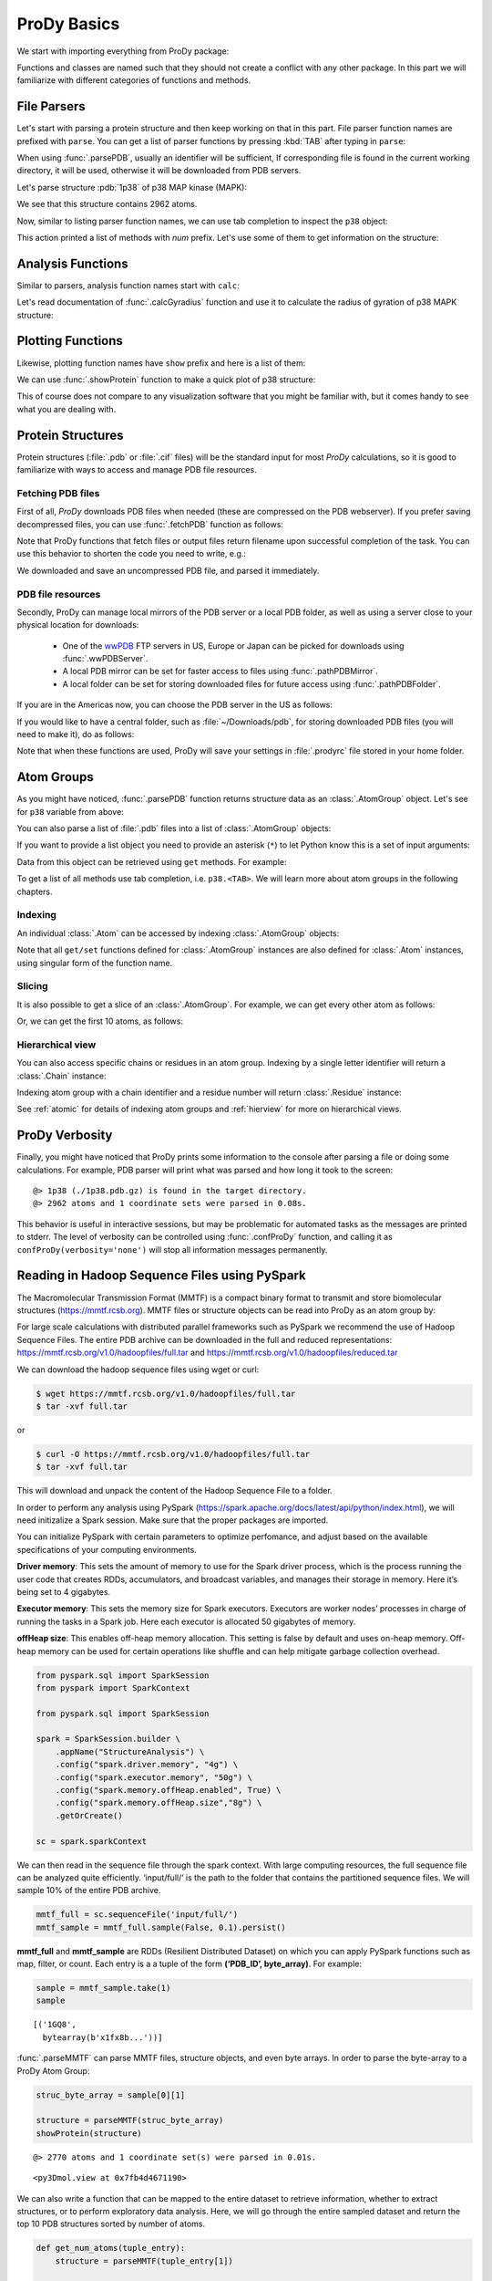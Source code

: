 .. _prody-basics:

ProDy Basics
===============================================================================


We start with importing everything from ProDy package:

.. ipython:: python

   from prody import *
   from pylab import *
   ion()


Functions and classes are named such that they should not create a conflict
with any other package.  In this part we will familiarize with different
categories of functions and methods.


File Parsers
-------------------------------------------------------------------------------

Let's start with parsing a protein structure and then keep working on that
in this part.  File parser function names are prefixed with ``parse``.
You can get a list of parser functions by pressing :kbd:`TAB` after typing
in ``parse``:

.. ipython::

   @verbatim
   In [2]: parse<TAB>
      parseArray        parseCIFStream    parseEMD          parseHiC          parseMSA          
      parsePDBHeader    parsePQR          parseSTAR         parseChainsList   parseDCD          
      parseEMDStream    parseHiCStream    parseNMD          parsePDBStream    parsePSF          
      parseSTRIDE       parseCIF          parseDSSP         parseHeatmap      parseModes        
      parsePDB          parseMMTF         parsePfamPDBs     parseSparseMatrix  

When using :func:`.parsePDB`, usually an identifier will be sufficient,
If corresponding file is found in the current working directory, it will be
used, otherwise it will be downloaded from PDB servers.

Let's parse structure :pdb:`1p38` of p38 MAP kinase (MAPK):

.. ipython:: python

   p38 = parsePDB('1p38')  # returns an AtomGroup object
   p38 # typing in variable name will give some information

We see that this structure contains 2962 atoms.

Now, similar to listing parser function names, we can use tab completion to
inspect the ``p38`` object:

.. ipython::

   @verbatim
   In [2]: p38.num<TAB>
   p38.numAtoms      p38.numChains     p38.numFragments  p38.numSegments
   p38.numBonds      p38.numCoordsets  p38.numResidues


This action printed a list of methods with `num` prefix. Let's use some of
them to get information on the structure:


.. ipython::

   In [2]: p38.numAtoms()
   Out[2]: 2962

   In [2]: p38.numCoordsets()  # returns number of models
   Out[2]: 1

   In [2]: p38.numResidues()  # water molecules also count as residues
   Out[2]: 480


Analysis Functions
-------------------------------------------------------------------------------

Similar to parsers, analysis function names start with ``calc``:

.. ipython::

   @verbatim
   In [2]: calc<TAB>
      calcADPAxes                   calcChainsNormDistFluct       calcCrossProjection           
      calcDistFlucts                calcFractVariance             calcADPs                      
      calcCollectivity              calcCumulOverlap              calcENM                       
      calcGNM                       calcAngle                     calcCovariance                
      calcDeformVector              calcEnsembleENMs              calcGyradius                     
      calcANM                       calcCovOverlap                calcDihedral                  
      calcEnsembleSpectralOverlaps  calcMeff                      calcCenter                    
      calcCrossCorr                 calcDistance                  calcEntropyTransfer           
      calcMSAOccupancy              calcMSF                       calcPairDeformationDist       
      calcPsi                       calcSignatureCollectivity     calcSpecDimension                
      calcOccupancies               calcPercentIdentities         calcRankorder                 
      calcSignatureCrossCorr        calcSpectralOverlap           calcOmega                     
      calcPerturbResponse           calcRMSD                      calcSignatureFractVariance    
      calcSqFlucts                  calcOverallNetEntropyTransfer calcPhi                       
      calcRMSF                      calcSignatureOverlaps         calcSubspaceOverlap              
      calcOverlap                   calcProjection                calcShannonEntropy            
      calcSignatureSqFlucts         calcTempFactors               calcTransformation
      calcTree                  

Let's read documentation of :func:`.calcGyradius` function and use it to
calculate the radius of gyration of p38 MAPK structure:

.. ipython::

   ? calcGyradius

   calcGyradius(p38)


Plotting Functions
-------------------------------------------------------------------------------

Likewise, plotting function names have ``show`` prefix and here is a list of them:

.. ipython::

   @verbatim
   In [2]: show<TAB>
      showAlignment             showCrossProjection       showDomainBar             
      showHeatmap               showMeanMechStiff         showNormDistFunct          
      showAtomicLines           showCumulFractVars        showDomains               
      showLines                 showMechStiff             showNormedSqFlucts         
      showAtomicMatrix          showCumulOverlap          showEllipsoid             
      showLinkage               showMode                  showOccupancies           
      showContactMap            showDiffMatrix            showEmbedding             
      showMap                   showMSAOccupancy          showOverlap                
      showCrossCorr             showDirectInfoMatrix      showFractVars             
      showMatrix                showMutinfoMatrix         showOverlaps 
      showOverlapTable          showScaledSqFlucts        showSignatureCollectivity 
      showSignatureSqFlucts     showVarianceBar           showPairDeformationDist   
      showSCAMatrix             showSignatureCrossCorr    showSignatureVariances                               
      showPerturbResponse       showShannonEntropy        showSignatureDistribution 
      showSqFlucts              showProjection            showSignature1D           
      showSignatureMode         showTree                  showProtein               
      showSignatureAtomicLines  showSignatureOverlaps     showTree_networkx                                                            


We can use :func:`.showProtein` function to make a quick plot of p38 structure:

.. ipython:: python

   @savefig prody_tutorial_basics_protein.png width=4in
   showProtein(p38);

This of course does not compare to any visualization software that you
might be familiar with, but it comes handy to see what you are dealing with.



Protein Structures
-------------------------------------------------------------------------------

Protein structures (:file:`.pdb` or :file:`.cif` files) will be the standard input for most
*ProDy* calculations, so it is good to familiarize with ways to access and
manage PDB file resources.

Fetching PDB files
^^^^^^^^^^^^^^^^^^

First of all, *ProDy* downloads PDB files when needed (these are compressed on the PDB webserver). 
If you prefer saving decompressed files, you can use :func:`.fetchPDB` function as
follows:

.. ipython:: python

  fetchPDB('1p38', compressed=False)

Note that ProDy functions that fetch files or output files return filename
upon successful completion of the task.  You can use this behavior to
shorten the code you need to write, e.g.:

.. ipython:: python

  parsePDB(fetchPDB('1p38', compressed=False)) # same as p38 parsed above

We downloaded and save an uncompressed PDB file, and parsed it immediately.

PDB file resources
^^^^^^^^^^^^^^^^^^

Secondly, ProDy can manage local mirrors of the PDB server or a local PDB folder,
as well as using a server close to your physical location for downloads:

  * One of the `wwPDB`_ FTP servers in US, Europe or Japan can be picked for
    downloads using :func:`.wwPDBServer`.

  * A local PDB mirror can be set for faster access to files using
    :func:`.pathPDBMirror`.


  * A local folder can be set for storing downloaded files for future access
    using :func:`.pathPDBFolder`.

If you are in the Americas now, you can choose the PDB server in the US
as follows:

.. ipython:: python

   wwPDBServer('us')

If you would like to have a central folder, such as :file:`~/Downloads/pdb`,
for storing downloaded PDB files (you will need to make it), do as follows:

.. ipython::
   :verbatim:

   In [19]: mkdir ~/Downloads/pdb;

   In [20]: pathPDBFolder('~/Downloads/pdb')

Note that when these functions are used, ProDy will save your settings
in :file:`.prodyrc` file stored in your home folder.

.. _wwPDB: http://www.wwpdb.org/

..
  :func:`.parsePDB` function is very flexible and can be extremely
  efficient depending on what you want to extract from a PDB file.  It can be
  used to parse specific chains, models, alternate locations, or well-defined
  subsets of atoms from a file.  A detailed usage example can be found in
  :ref:`parsepdb`.

  ProDy can parse other file types, including :file:`.psf` and :file:`.pqr` files.
  All of the functions for accessing and handling protein structural data are
  described in :mod:`.proteins` module reference documentation.
  Also, :ref:`fetchpdb` and :ref:`blastpdb` examples show other ways to
  access the Protein Data Bank (|pdb|) content.

Atom Groups
-------------------------------------------------------------------------------

As you might have noticed, :func:`.parsePDB` function returns structure data
as an :class:`.AtomGroup` object. Let's see for ``p38`` variable from above:

.. ipython:: python

   p38

You can also parse a list of :file:`.pdb` files into a list of :class:`.AtomGroup`
objects:

.. ipython:: python

   ags = parsePDB('1p38', '3h5v')
   ags

If you want to provide a list object you need to provide an asterisk (``*``) to 
let Python know this is a set of input arguments:

.. ipython:: python

   pdb_ids = ['1p38', '3h5v']
   ags = parsePDB(pdb_ids)
   ags 


Data from this object can be retrieved using ``get`` methods. For example:

.. ipython:: python

   p38.getResnames()
   p38.getCoords()


To get a list of all methods use tab completion, i.e. ``p38.<TAB>``.
We will learn more about atom groups in the following chapters.

Indexing
^^^^^^^^

An individual :class:`.Atom` can be accessed by indexing :class:`.AtomGroup`
objects:

.. ipython:: python

   atom = p38[0]
   atom

Note that all ``get/set`` functions defined for :class:`.AtomGroup`
instances are also defined for :class:`.Atom` instances, using singular
form of the function name.

.. ipython:: python

   atom.getResname()

Slicing
^^^^^^^

It is also possible to get a slice of an :class:`.AtomGroup`. For example,
we can get every other atom as follows:

.. ipython:: python

   p38[::2]

Or, we can get the first 10 atoms, as follows:


.. ipython:: python

   p38[:10]

Hierarchical view
^^^^^^^^^^^^^^^^^

You can also access specific chains or residues in an atom group.  Indexing
by a single letter identifier will return a :class:`.Chain` instance:

.. ipython:: python

   p38['A']

Indexing atom group with a chain identifier and a residue number will return
:class:`.Residue` instance:


.. ipython:: python

   p38['A', 100]


See :ref:`atomic` for details of indexing atom groups and :ref:`hierview`
for more on hierarchical views.



ProDy Verbosity
-------------------------------------------------------------------------------

Finally, you might have noticed that ProDy prints some information to the
console after parsing a file or doing some calculations. For example, PDB
parser will print what was parsed and how long it took to the screen::

  @> 1p38 (./1p38.pdb.gz) is found in the target directory.
  @> 2962 atoms and 1 coordinate sets were parsed in 0.08s.

This behavior is useful in interactive sessions, but may be problematic for
automated tasks as the messages are printed to stderr.  The level of verbosity
can be controlled using :func:`.confProDy` function, and calling it as
``confProDy(verbosity='none')`` will stop all information messages permanently.

Reading in Hadoop Sequence Files using PySpark
-------------------------------------------------------------------------------

The Macromolecular Transmission Format (MMTF) is a compact binary format to transmit and store biomolecular structures (https://mmtf.rcsb.org). MMTF files or structure objects can be read into ProDy as an atom group by:

.. ipython:: python

  parseMMTF('1p38')
  parseMMTF('1p38.mmtf')
  parseMMTF(1p38_mmtf_structure_object)

For large scale calculations with distributed parallel frameworks such as PySpark we recommend the use of Hadoop Sequence Files. The entire PDB archive can be downloaded in the full and reduced representations:
https://mmtf.rcsb.org/v1.0/hadoopfiles/full.tar and https://mmtf.rcsb.org/v1.0/hadoopfiles/reduced.tar


We can download the hadoop sequence files using wget or curl:

.. code:: ipython3

    $ wget https://mmtf.rcsb.org/v1.0/hadoopfiles/full.tar
    $ tar -xvf full.tar

or

.. code:: ipython3

    $ curl -O https://mmtf.rcsb.org/v1.0/hadoopfiles/full.tar
    $ tar -xvf full.tar

This will download and unpack the content of the Hadoop Sequence File to
a folder.

In order to perform any analysis using PySpark
(https://spark.apache.org/docs/latest/api/python/index.html), we will
need initizalize a Spark session. Make sure that the proper packages are
imported.

You can initialize PySpark with certain parameters to optimize
perfomance, and adjust based on the available specifications of your
computing environments.

**Driver memory**: This sets the amount of memory to use for the Spark
driver process, which is the process running the user code that creates
RDDs, accumulators, and broadcast variables, and manages their storage
in memory. Here it’s being set to 4 gigabytes.

**Executor memory**: This sets the memory size for Spark executors.
Executors are worker nodes’ processes in charge of running the tasks in
a Spark job. Here each executor is allocated 50 gigabytes of memory.

**offHeap size**: This enables off-heap memory allocation. This setting
is false by default and uses on-heap memory. Off-heap memory can be used
for certain operations like shuffle and can help mitigate garbage
collection overhead.

.. code:: ipython3

    from pyspark.sql import SparkSession
    from pyspark import SparkContext
    
    from pyspark.sql import SparkSession
    
    spark = SparkSession.builder \
        .appName("StructureAnalysis") \
        .config("spark.driver.memory", "4g") \
        .config("spark.executor.memory", "50g") \
        .config("spark.memory.offHeap.enabled", True) \
        .config("spark.memory.offHeap.size","8g") \
        .getOrCreate()
    
    sc = spark.sparkContext


We can then read in the sequence file through the spark context. With
large computing resources, the full sequence file can be analyzed quite
efficiently. ‘input/full/’ is the path to the folder that contains the
partitioned sequence files. We will sample 10% of the entire PDB
archive.

.. code:: ipython3

    mmtf_full = sc.sequenceFile('input/full/')
    mmtf_sample = mmtf_full.sample(False, 0.1).persist()

**mmtf_full** and **mmtf_sample** are RDDs (Resilient Distributed
Dataset) on which you can apply PySpark functions such as map, filter,
or count. Each entry is a a tuple of the form **(‘PDB_ID’,
byte_array)**. For example:

.. code:: ipython3

    sample = mmtf_sample.take(1)
    sample
                                                                                  

.. parsed-literal::

    [('1GQ8',
      bytearray(b'\x1f\x8b...'))]


:func:`.parseMMTF` can parse MMTF files, structure objects, and even byte
arrays. In order to parse the byte-array to a ProDy Atom Group:

.. code:: ipython3

    struc_byte_array = sample[0][1]
    
    structure = parseMMTF(struc_byte_array)
    showProtein(structure)


.. parsed-literal::

    @> 2770 atoms and 1 coordinate set(s) were parsed in 0.01s.

.. parsed-literal::

    <py3Dmol.view at 0x7fb4d4671190>



We can also write a function that can be mapped to the entire dataset to
retrieve information, whether to extract structures, or to perform
exploratory data analysis. Here, we will go through the entire sampled
dataset and return the top 10 PDB structures sorted by number of atoms.

.. code:: ipython3

    def get_num_atoms(tuple_entry):
        structure = parseMMTF(tuple_entry[1])
        
        return (structure.numAtoms(),structure.getTitle())
    
    top_10_entries = mmtf_sample.map(get_num_atoms) 
    top_10_entries.takeOrdered(10, key=lambda x: -x[0])


.. parsed-literal::

    [(1324599, '8G3D'),
     (1265783, '7UNG'),
     (1234795, '5Y6P'),
     (1218816, '7SQC'),
     (1013398, '6KGX'),
     (662907, '7AS5'),
     (617133, '7R5J'),
     (590573, '4V9P'),
     (511395, '4V8P'),
     (411205, '4U3U')]



We can now terminate the spark session.

.. code:: ipython3

    sc.stop()
